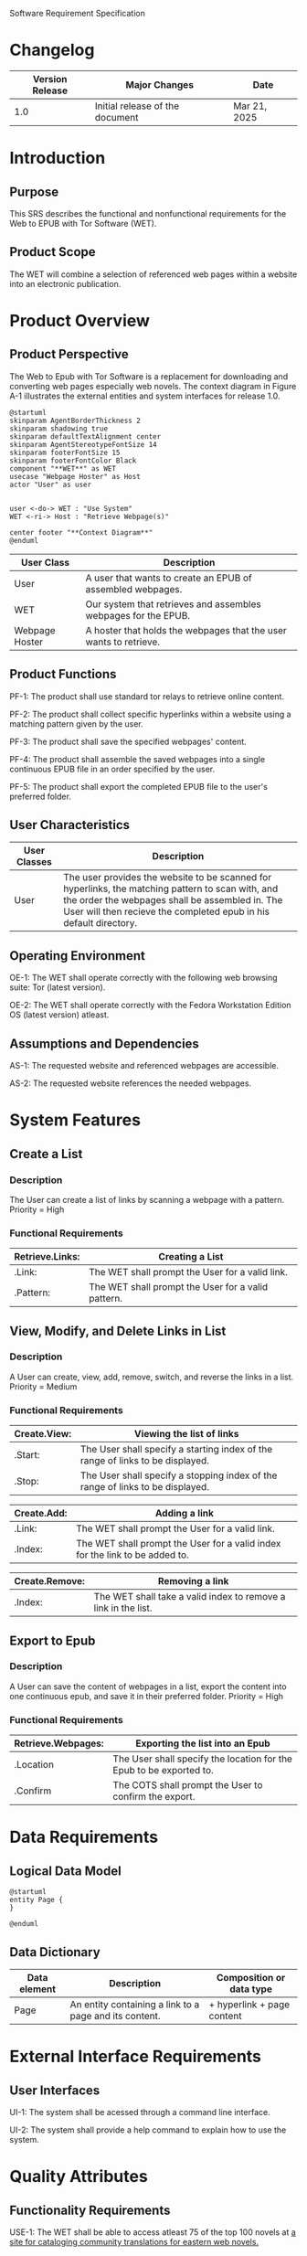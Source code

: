 Software Requirement Specification
* Changelog
| Version Release | Major Changes                   | Date |
|-----------------+---------------------------------+------|
|             1.0 | Initial release of the document | Mar 21, 2025 |

* Introduction
** Purpose
This SRS describes the functional and nonfunctional requirements for the Web to EPUB with Tor Software (WET).

** Product Scope
The WET will combine a selection of referenced web pages within a website into an electronic publication.

* Product Overview
** Product Perspective
The Web to Epub with Tor Software is a replacement for downloading and converting web pages especially web novels. The context diagram in Figure A-1 illustrates the external entities and system interfaces for release 1.0.

#+BEGIN_SRC plantuml :file ~/org/WebtoEpubwithTor/A-1.png
  @startuml
  skinparam AgentBorderThickness 2
  skinparam shadowing true
  skinparam defaultTextAlignment center
  skinparam AgentStereotypeFontSize 14
  skinparam footerFontSize 15
  skinparam footerFontColor Black
  component "**WET**" as WET
  usecase "Webpage Hoster" as Host
  actor "User" as user


  user <-do-> WET : "Use System"
  WET <-ri-> Host : "Retrieve Webpage(s)"

  center footer "**Context Diagram**"
  @enduml
#+End_SRC

#+RESULTS:
[[file:~/org/WebtoEpubwithTor/A-1.png]]

| User Class     | Description                                                    |
|----------------+----------------------------------------------------------------|
| User           | A user that wants to create an EPUB of assembled webpages.     |
| WET            | Our system that retrieves and assembles webpages for the EPUB. |
| Webpage Hoster | A hoster that holds the webpages that the user wants to retrieve. |


#+END_SRC
** Product Functions
PF-1: The product shall use standard tor relays to retrieve online content.

PF-2: The product shall collect specific hyperlinks within a website using a matching pattern given by the user.

PF-3: The product shall save the specified webpages' content.

PF-4: The product shall assemble the saved webpages into a single continuous EPUB file in an order specified by the user.

PF-5: The product shall export the completed EPUB file to the user's preferred folder.

** User Characteristics

| User Classes | Description                                                                                                                                                                                              |
|--------------+----------------------------------------------------------------------------------------------------------------------------------------------------------------------------------------------------------|
| User         | The user provides the website to be scanned for hyperlinks, the matching pattern to scan with, and the order the webpages shall be assembled in. The User will then recieve the completed epub in his default directory. |

** Operating Environment
OE-1: The WET shall operate correctly with the following web browsing suite: Tor (latest version).

OE-2: The WET shall operate correctly with the Fedora Workstation Edition OS (latest version) atleast.

** Assumptions and Dependencies
AS-1: The requested website and referenced webpages are accessible.

AS-2: The requested website references the needed webpages.

* System Features
** Create a List

*** Description
The User can create a list of links by scanning a webpage with a pattern. Priority = High

*** Functional Requirements
| Retrieve.Links: | Creating a List                                    |
|-----------------+----------------------------------------------------|
| .Link:          | The WET shall prompt the User for a valid link.    |
| .Pattern:       | The WET shall prompt the User for a valid pattern. |

** View, Modify, and Delete Links in List

*** Description
A User can create, view, add, remove, switch, and reverse the links in a list. Priority = Medium

*** Functional Requirements

| Create.View: | Viewing the list of links                                                      |
|--------------+--------------------------------------------------------------------------------|
| .Start:      | The User shall specify a starting index of the range of links to be displayed. |
| .Stop:       | The User shall specify a stopping index of the range of links to be displayed. |

| Create.Add: | Adding a link                                                                |
|-------------+------------------------------------------------------------------------------|
| .Link:      | The WET shall prompt the User for a valid link.                              |
| .Index:     | The WET shall prompt the User for a valid index for the link to be added to. |

| Create.Remove: | Removing a link                                                |
|----------------+----------------------------------------------------------------|
| .Index:        | The WET shall take a valid index to remove a link in the list. |

** Export to Epub

*** Description
A User can save the content of webpages in a list, export the content into one continuous epub, and save it in their preferred folder. Priority = High

*** Functional Requirements
| Retrieve.Webpages: | Exporting the list into an Epub                                     |
|--------------------+---------------------------------------------------------------------|
| .Location          | The User shall specify the location for the Epub to be exported to. |
| .Confirm           | The COTS shall prompt the User to confirm the export.               |

* Data Requirements
** Logical Data Model
#+BEGIN_SRC plantuml :file ~/org/WebtoEpubwithTor/A-2.png
  @startuml
  entity Page {
  }

  @enduml
#+END_SRC

#+RESULTS:
[[file:~/org/WebtoEpubwithTor/A-2.png]]

** Data Dictionary
| Data element | Description                                            | Composition or data type   |
|--------------+--------------------------------------------------------+----------------------------|
| Page         | An entity containing a link to a page and its content. | + hyperlink + page content |

* External Interface Requirements
** User Interfaces
UI-1: The system shall be acessed through a command line interface.

UI-2: The system shall provide a help command to explain how to use the system.

* Quality Attributes
** Functionality Requirements
USE-1: The WET shall be able to access atleast 75 of the top 100 novels at [[https://www.novelupdates.com/series-ranking/][a site for cataloging community translations for eastern web novels.]]

** Anonymity Requirements
SEC-1: All internet acesses shall be routed through tor circuits.

SEC-2: The system shall use a new tor circuit for each set of webpages requested to be scanned.
